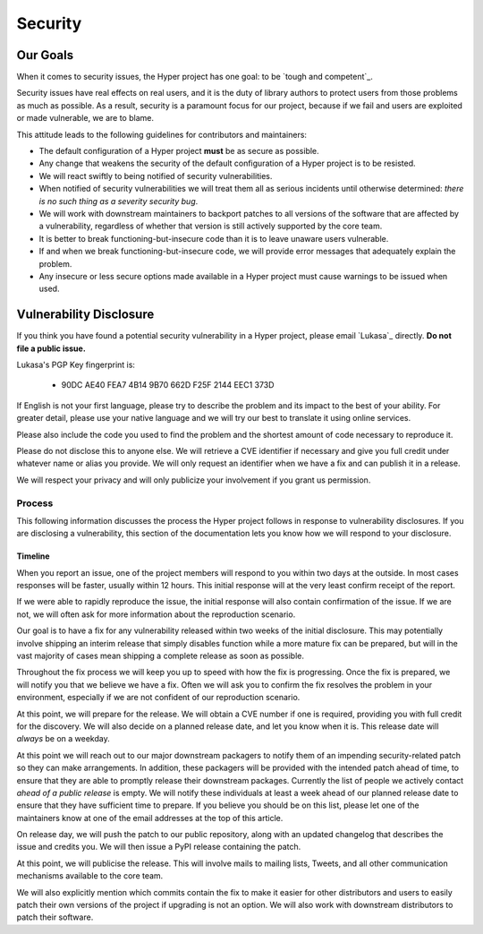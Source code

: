 Security
========

Our Goals
---------

When it comes to security issues, the Hyper project has one goal: to be
`tough and competent`_.

Security issues have real effects on real users, and it is the duty of library
authors to protect users from those problems as much as possible. As a result,
security is a paramount focus for our project, because if we fail and users are
exploited or made vulnerable, we are to blame.

This attitude leads to the following guidelines for contributors and
maintainers:

- The default configuration of a Hyper project **must** be as secure as
  possible.
- Any change that weakens the security of the default configuration of a Hyper
  project is to be resisted.
- We will react swiftly to being notified of security vulnerabilities.
- When notified of security vulnerabilities we will treat them all as serious
  incidents until otherwise determined: *there is no such thing as a
  severity security bug*.
- We will work with downstream maintainers to backport patches to all versions
  of the software that are affected by a vulnerability, regardless of whether
  that version is still actively supported by the core team.
- It is better to break functioning-but-insecure code than it is to leave
  unaware users vulnerable.
- If and when we break functioning-but-insecure code, we will provide error
  messages that adequately explain the problem.
- Any insecure or less secure options made available in a Hyper project must
  cause warnings to be issued when used.


Vulnerability Disclosure
------------------------

If you think you have found a potential security vulnerability in a Hyper
project, please email `Lukasa`_ directly. **Do not file a public issue.**

Lukasa's PGP Key fingerprint is:

    - 90DC AE40 FEA7 4B14 9B70 662D F25F 2144 EEC1 373D


If English is not your first language, please try to describe the problem and
its impact to the best of your ability. For greater detail, please use your
native language and we will try our best to translate it using online services.

Please also include the code you used to find the problem and the shortest
amount of code necessary to reproduce it.

Please do not disclose this to anyone else. We will retrieve a CVE identifier
if necessary and give you full credit under whatever name or alias you provide.
We will only request an identifier when we have a fix and can publish it in a
release.

We will respect your privacy and will only publicize your involvement if you
grant us permission.

Process
~~~~~~~

This following information discusses the process the Hyper project follows in
response to vulnerability disclosures. If you are disclosing a vulnerability,
this section of the documentation lets you know how we will respond to your
disclosure.

Timeline
^^^^^^^^

When you report an issue, one of the project members will respond to you within
two days at the outside. In most cases responses will be faster, usually within
12 hours. This initial response will at the very least confirm receipt of the
report.

If we were able to rapidly reproduce the issue, the initial response will also
contain confirmation of the issue. If we are not, we will often ask for more
information about the reproduction scenario.

Our goal is to have a fix for any vulnerability released within two weeks of
the initial disclosure. This may potentially involve shipping an interim
release that simply disables function while a more mature fix can be prepared,
but will in the vast majority of cases mean shipping a complete release as soon
as possible.

Throughout the fix process we will keep you up to speed with how the fix is
progressing. Once the fix is prepared, we will notify you that we believe we
have a fix. Often we will ask you to confirm the fix resolves the problem in
your environment, especially if we are not confident of our reproduction
scenario.

At this point, we will prepare for the release. We will obtain a CVE number if
one is required, providing you with full credit for the discovery. We will also
decide on a planned release date, and let you know when it is. This release
date will *always* be on a weekday.

At this point we will reach out to our major downstream packagers to notify
them of an impending security-related patch so they can make arrangements. In
addition, these packagers will be provided with the intended patch ahead of
time, to ensure that they are able to promptly release their downstream
packages. Currently the list of people we actively contact *ahead of a public
release* is empty. We will notify these individuals at least a week ahead of
our planned release date to ensure that they have sufficient time to prepare.
If you believe you should be on this list, please let one of the maintainers
know at one of the email addresses at the top of this article.

On release day, we will push the patch to our public repository, along with an
updated changelog that describes the issue and credits you. We will then issue
a PyPI release containing the patch.

At this point, we will publicise the release. This will involve mails to
mailing lists, Tweets, and all other communication mechanisms available to the
core team.

We will also explicitly mention which commits contain the fix to make it easier
for other distributors and users to easily patch their own versions of the
project if upgrading is not an option. We will also work with downstream
distributors to patch their software.
